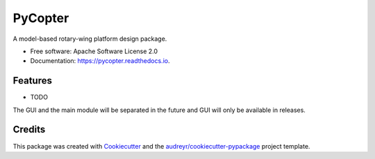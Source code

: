 ========
PyCopter
========


.. image:: https://img.shields.io/pypi/v/pycopter.svg
        :target: https://pypi.python.org/pypi/pycopter

.. image:: https://img.shields.io/travis/YildirimMc/pycopter.svg
        :target: https://travis-ci.com/YildirimMc/pycopter

.. image:: https://readthedocs.org/projects/pycopter/badge/?version=latest
        :target: https://pycopter.readthedocs.io/en/latest/?version=latest
        :alt: Documentation Status




A model-based rotary-wing platform design package.


* Free software: Apache Software License 2.0
* Documentation: https://pycopter.readthedocs.io.


Features
--------

* TODO
The GUI and the main module will be separated in the future and GUI will only be available in releases.

Credits
-------

This package was created with Cookiecutter_ and the `audreyr/cookiecutter-pypackage`_ project template.

.. _Cookiecutter: https://github.com/audreyr/cookiecutter
.. _`audreyr/cookiecutter-pypackage`: https://github.com/audreyr/cookiecutter-pypackage
